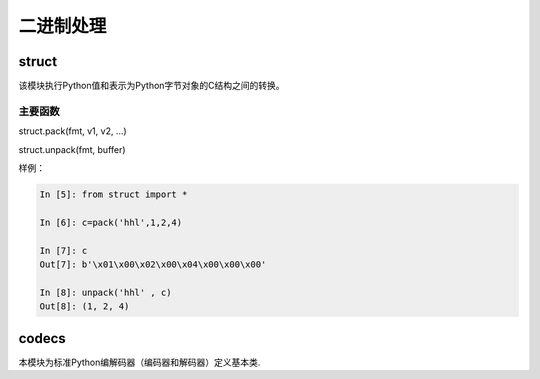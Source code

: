 二进制处理
========================================

struct
----------------------------------------
该模块执行Python值和表示为Python字节对象的C结构之间的转换。

主要函数
^^^^^^^^^^^^^^^^^^^^^^^^^^^^^^^^^^^^^^^^^^

struct.pack(fmt, v1, v2, ...)

struct.unpack(fmt, buffer)

样例： 

.. code-block:: python 

    In [5]: from struct import *   

    In [6]: c=pack('hhl',1,2,4)

    In [7]: c
    Out[7]: b'\x01\x00\x02\x00\x04\x00\x00\x00'

    In [8]: unpack('hhl' , c)
    Out[8]: (1, 2, 4)


codecs
-----------------------------------------------------------------
本模块为标准Python编解码器（编码器和解码器）定义基本类.

